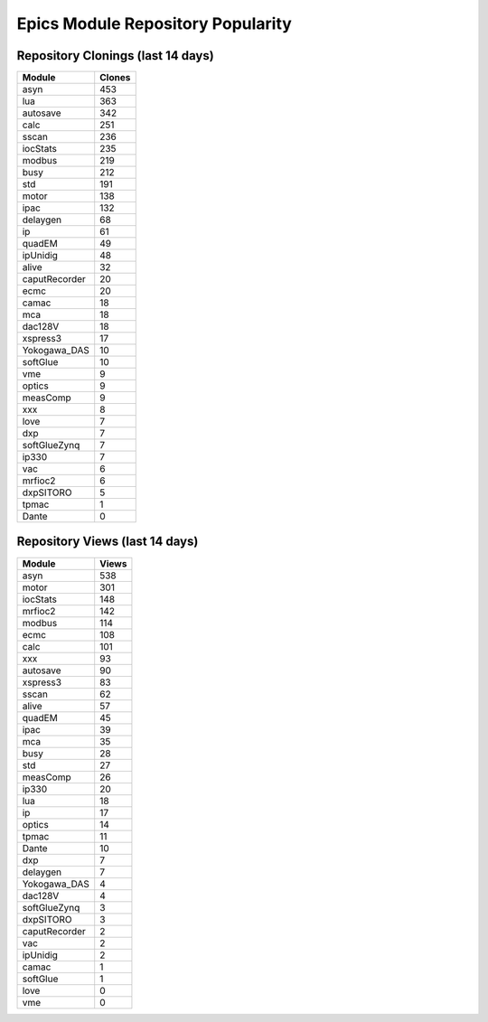 ==================================
Epics Module Repository Popularity
==================================



Repository Clonings (last 14 days)
----------------------------------
.. csv-table::
   :header: Module, Clones

   asyn, 453
   lua, 363
   autosave, 342
   calc, 251
   sscan, 236
   iocStats, 235
   modbus, 219
   busy, 212
   std, 191
   motor, 138
   ipac, 132
   delaygen, 68
   ip, 61
   quadEM, 49
   ipUnidig, 48
   alive, 32
   caputRecorder, 20
   ecmc, 20
   camac, 18
   mca, 18
   dac128V, 18
   xspress3, 17
   Yokogawa_DAS, 10
   softGlue, 10
   vme, 9
   optics, 9
   measComp, 9
   xxx, 8
   love, 7
   dxp, 7
   softGlueZynq, 7
   ip330, 7
   vac, 6
   mrfioc2, 6
   dxpSITORO, 5
   tpmac, 1
   Dante, 0



Repository Views (last 14 days)
-------------------------------
.. csv-table::
   :header: Module, Views

   asyn, 538
   motor, 301
   iocStats, 148
   mrfioc2, 142
   modbus, 114
   ecmc, 108
   calc, 101
   xxx, 93
   autosave, 90
   xspress3, 83
   sscan, 62
   alive, 57
   quadEM, 45
   ipac, 39
   mca, 35
   busy, 28
   std, 27
   measComp, 26
   ip330, 20
   lua, 18
   ip, 17
   optics, 14
   tpmac, 11
   Dante, 10
   dxp, 7
   delaygen, 7
   Yokogawa_DAS, 4
   dac128V, 4
   softGlueZynq, 3
   dxpSITORO, 3
   caputRecorder, 2
   vac, 2
   ipUnidig, 2
   camac, 1
   softGlue, 1
   love, 0
   vme, 0
